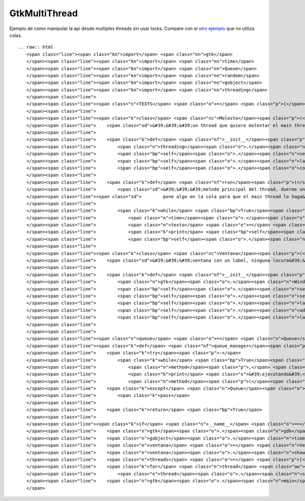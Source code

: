 
GtkMultiThread
--------------

Ejemplo de como manipular la api desde multiples threads sin usar locks. Compare con el `otro ejemplo`_ que no utiliza colas.

::

   .. raw:: html
      <span class="line"><span class="kn">import</span> <span class="nn">gtk</span>
      </span><span class="line"><span class="kn">import</span> <span class="nn">time</span>
      </span><span class="line"><span class="kn">import</span> <span class="nn">Queue</span>
      </span><span class="line"><span class="kn">import</span> <span class="nn">random</span>
      </span><span class="line"><span class="kn">import</span> <span class="nn">gobject</span>
      </span><span class="line"><span class="kn">import</span> <span class="nn">threading</span>
      </span><span class="line">
      </span><span class="line"><span class="n">TEXTS</span> <span class="o">=</span> <span class="p">[</span><span class="s">&#39;eggs&#39;</span><span class="p">,</span> <span class="s">&#39;spam&#39;</span><span class="p">,</span> <span class="s">&#39;pyar&#39;</span><span class="p">,</span> <span class="s">&#39;gtk&#39;</span><span class="p">]</span>
      </span><span class="line">
      </span><span class="line"><span class="k">class</span> <span class="nc">Molesto</span><span class="p">(</span><span class="n">threading</span><span class="o">.</span><span class="n">Thread</span><span class="p">):</span>
      </span><span class="line">    <span class="sd">&#39;&#39;&#39;un thread que quiere molestar el main thread&#39;&#39;&#39;</span>
      </span><span class="line">
      </span><span class="line">    <span class="k">def</span> <span class="nf">__init__</span><span class="p">(</span><span class="bp">self</span><span class="p">,</span> <span class="n">label</span><span class="p">,</span> <span class="n">cola</span><span class="p">):</span>
      </span><span class="line">        <span class="n">threading</span><span class="o">.</span><span class="n">Thread</span><span class="o">.</span><span class="n">__init__</span><span class="p">(</span><span class="bp">self</span><span class="p">)</span>
      </span><span class="line">        <span class="bp">self</span><span class="o">.</span><span class="n">setDaemon</span><span class="p">(</span><span class="bp">True</span><span class="p">)</span>
      </span><span class="line">        <span class="bp">self</span><span class="o">.</span><span class="n">label</span> <span class="o">=</span> <span class="n">label</span> <span class="c"># no usar en este thread!</span>
      </span><span class="line">        <span class="bp">self</span><span class="o">.</span><span class="n">cola</span> <span class="o">=</span> <span class="n">cola</span>
      </span><span class="line">
      </span><span class="line">    <span class="k">def</span> <span class="nf">run</span><span class="p">(</span><span class="bp">self</span><span class="p">):</span>
      </span><span class="line">        <span class="sd">&#39;&#39;&#39;metodo principal del thread, duerme un tiempo aleatorio y despues</span>
      </span><span class="line"><span class="sd">        pone algo en la cola para que el main thread lo haga&#39;&#39;&#39;</span>
      </span><span class="line">
      </span><span class="line">        <span class="k">while</span> <span class="bp">True</span><span class="p">:</span>
      </span><span class="line">            <span class="n">time</span><span class="o">.</span><span class="n">sleep</span><span class="p">(</span><span class="n">random</span><span class="o">.</span><span class="n">random</span><span class="p">()</span> <span class="o">*</span> <span class="mi">5</span><span class="p">)</span>
      </span><span class="line">            <span class="n">texto</span> <span class="o">=</span> <span class="bp">self</span><span class="o">.</span><span class="n">getName</span><span class="p">()</span> <span class="o">+</span> <span class="s">&#39; &#39;</span> <span class="o">+</span> <span class="n">random</span><span class="o">.</span><span class="n">choice</span><span class="p">(</span><span class="n">TEXTS</span><span class="p">)</span>
      </span><span class="line">            <span class="k">print</span> <span class="bp">self</span><span class="o">.</span><span class="n">getName</span><span class="p">(),</span> <span class="s">&#39;escribiendo&#39;</span><span class="p">,</span> <span class="n">texto</span>
      </span><span class="line">            <span class="bp">self</span><span class="o">.</span><span class="n">cola</span><span class="o">.</span><span class="n">put</span><span class="p">((</span><span class="bp">self</span><span class="o">.</span><span class="n">label</span><span class="o">.</span><span class="n">set_text</span><span class="p">,</span> <span class="p">(</span><span class="n">texto</span><span class="p">,),</span> <span class="p">{}))</span>
      </span><span class="line">
      </span><span class="line"><span class="k">class</span> <span class="nc">Ventana</span><span class="p">(</span><span class="n">gtk</span><span class="o">.</span><span class="n">Window</span><span class="p">):</span>
      </span><span class="line">    <span class="sd">&#39;&#39;&#39;ventana con un label, ninguna locura&#39;&#39;&#39;</span>
      </span><span class="line">
      </span><span class="line">    <span class="k">def</span> <span class="nf">__init__</span><span class="p">(</span><span class="bp">self</span><span class="p">):</span>
      </span><span class="line">        <span class="n">gtk</span><span class="o">.</span><span class="n">Window</span><span class="o">.</span><span class="n">__init__</span><span class="p">(</span><span class="bp">self</span><span class="p">)</span>
      </span><span class="line">        <span class="bp">self</span><span class="o">.</span><span class="n">set_default_size</span><span class="p">(</span><span class="mi">640</span><span class="p">,</span> <span class="mi">480</span><span class="p">)</span>
      </span><span class="line">        <span class="bp">self</span><span class="o">.</span><span class="n">set_title</span><span class="p">(</span><span class="s">&#39;gtk con threads&#39;</span><span class="p">)</span>
      </span><span class="line">        <span class="bp">self</span><span class="o">.</span><span class="n">label</span> <span class="o">=</span> <span class="n">gtk</span><span class="o">.</span><span class="n">Label</span><span class="p">(</span><span class="s">&#39;&#39;</span><span class="p">)</span>
      </span><span class="line">        <span class="bp">self</span><span class="o">.</span><span class="n">add</span><span class="p">(</span><span class="bp">self</span><span class="o">.</span><span class="n">label</span><span class="p">)</span>
      </span><span class="line">        <span class="bp">self</span><span class="o">.</span><span class="n">label</span><span class="o">.</span><span class="n">show</span><span class="p">()</span>
      </span><span class="line">
      </span><span class="line">
      </span><span class="line"><span class="n">queue</span> <span class="o">=</span> <span class="n">Queue</span><span class="o">.</span><span class="n">Queue</span><span class="p">()</span>
      </span><span class="line"><span class="k">def</span> <span class="nf">queue_manager</span><span class="p">():</span>
      </span><span class="line">    <span class="k">try</span><span class="p">:</span>
      </span><span class="line">        <span class="k">while</span> <span class="bp">True</span><span class="p">:</span>
      </span><span class="line">            <span class="n">method</span><span class="p">,</span> <span class="n">args</span><span class="p">,</span> <span class="n">kwargs</span> <span class="o">=</span> <span class="n">queue</span><span class="o">.</span><span class="n">get</span><span class="p">(</span><span class="bp">True</span><span class="p">,</span> <span class="mf">0.1</span><span class="p">)</span>
      </span><span class="line">            <span class="k">print</span> <span class="s">&#39;ejecutando&#39;</span><span class="p">,</span> <span class="n">method</span><span class="o">.</span><span class="n">__name__</span><span class="p">,</span> <span class="s">&#39;con&#39;</span><span class="p">,</span> <span class="n">args</span><span class="p">,</span> <span class="n">kwargs</span>
      </span><span class="line">            <span class="n">method</span><span class="p">(</span><span class="o">*</span><span class="n">args</span><span class="p">,</span> <span class="o">**</span><span class="n">kwargs</span><span class="p">)</span>
      </span><span class="line">    <span class="k">except</span> <span class="n">Queue</span><span class="o">.</span><span class="n">Empty</span><span class="p">:</span>
      </span><span class="line">        <span class="k">pass</span>
      </span><span class="line">
      </span><span class="line">    <span class="k">return</span> <span class="bp">True</span>
      </span><span class="line">
      </span><span class="line"><span class="k">if</span> <span class="n">__name__</span> <span class="o">==</span> <span class="s">&#39;__main__&#39;</span><span class="p">:</span>
      </span><span class="line">    <span class="n">gtk</span><span class="o">.</span><span class="n">gdk</span><span class="o">.</span><span class="n">threads_init</span><span class="p">()</span>
      </span><span class="line">    <span class="n">gobject</span><span class="o">.</span><span class="n">timeout_add</span><span class="p">(</span><span class="mi">200</span><span class="p">,</span> <span class="n">queue_manager</span><span class="p">)</span>
      </span><span class="line">    <span class="n">ventana</span> <span class="o">=</span> <span class="n">Ventana</span><span class="p">()</span>
      </span><span class="line">    <span class="n">ventana</span><span class="o">.</span><span class="n">show</span><span class="p">()</span>
      </span><span class="line">    <span class="n">threads</span> <span class="o">=</span> <span class="p">[</span><span class="n">Molesto</span><span class="p">(</span><span class="n">ventana</span><span class="o">.</span><span class="n">label</span><span class="p">,</span> <span class="n">queue</span><span class="p">)</span> <span class="k">for</span> <span class="n">x</span> <span class="ow">in</span> <span class="nb">range</span><span class="p">(</span><span class="mi">10</span><span class="p">)]</span>
      </span><span class="line">    <span class="k">for</span> <span class="n">thread</span> <span class="ow">in</span> <span class="n">threads</span><span class="p">:</span>
      </span><span class="line">        <span class="n">thread</span><span class="o">.</span><span class="n">start</span><span class="p">()</span>
      </span><span class="line">    <span class="n">gtk</span><span class="o">.</span><span class="n">main</span><span class="p">()</span>
      </span>

.. ############################################################################

.. _otro ejemplo: GtkMultiThread2

